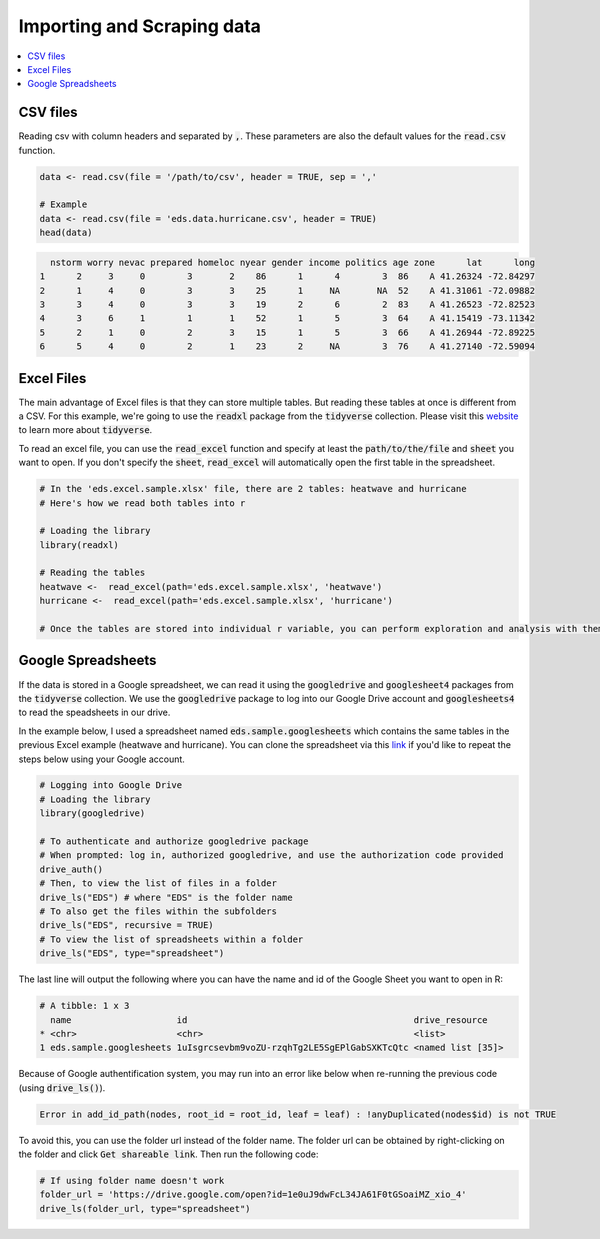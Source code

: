 .. _importing_and_scraping_data:

=============================
Importing and Scraping data
=============================

.. contents::
   :local:
   :depth: 2


CSV files
==========

Reading csv with column headers and separated by :code:`,`. These parameters are also the default values for the :code:`read.csv` function.


.. code-block:: r

   data <- read.csv(file = '/path/to/csv', header = TRUE, sep = ','
   
   # Example
   data <- read.csv(file = 'eds.data.hurricane.csv', header = TRUE)
   head(data)


.. code-block:: rout

    nstorm worry nevac prepared homeloc nyear gender income politics age zone      lat      long
  1      2     3     0        3       2    86      1      4        3  86    A 41.26324 -72.84297
  2      1     4     0        3       3    25      1     NA       NA  52    A 41.31061 -72.09882
  3      3     4     0        3       3    19      2      6        2  83    A 41.26523 -72.82523
  4      3     6     1        1       1    52      1      5        3  64    A 41.15419 -73.11342
  5      2     1     0        2       3    15      1      5        3  66    A 41.26944 -72.89225
  6      5     4     0        2       1    23      2     NA        3  76    A 41.27140 -72.59094


.. .. image:: https://raw.githubusercontent.com/rajaoberison/edsy/master/images/csv.png
   :height: 100px
   :alt: csvsample


Excel Files
===========
The main advantage of Excel files is that they can store multiple tables. But reading these tables at once is different from a CSV. For this example, we're going to use the :code:`readxl` package from the :code:`tidyverse` collection. Please visit this `website <https://www.tidyverse.org/>`_ to learn more about :code:`tidyverse`.

To read an excel file, you can use the :code:`read_excel` function and specify at least the :code:`path/to/the/file` and :code:`sheet` you want to open. If you don't specify the :code:`sheet`, :code:`read_excel` will automatically open the first table in the spreadsheet.

.. code-block:: r

  # In the 'eds.excel.sample.xlsx' file, there are 2 tables: heatwave and hurricane
  # Here's how we read both tables into r

  # Loading the library
  library(readxl)

  # Reading the tables
  heatwave <-  read_excel(path='eds.excel.sample.xlsx', 'heatwave')
  hurricane <-  read_excel(path='eds.excel.sample.xlsx', 'hurricane')

  # Once the tables are stored into individual r variable, you can perform exploration and analysis with them.


Google Spreadsheets
====================
If the data is stored in a Google spreadsheet, we can read it using the :code:`googledrive` and :code:`googlesheet4` packages from the :code:`tidyverse` collection. We use the :code:`googledrive` package to log into our Google Drive account and :code:`googlesheets4` to read the speadsheets in our drive.

In the example below, I used a spreadsheet named :code:`eds.sample.googlesheets` which contains the same tables in the previous Excel example (heatwave and hurricane). You can clone the spreadsheet via this `link <https://drive.google.com/open?id=1uIsgrcsevbm9voZU-rzqhTg2LE5SgEPlGabSXKTcQtc>`_ if you'd like to repeat the steps below using your Google account.


.. code-block:: r

  # Logging into Google Drive
  # Loading the library
  library(googledrive)

  # To authenticate and authorize googledrive package
  # When prompted: log in, authorized googledrive, and use the authorization code provided
  drive_auth()
  # Then, to view the list of files in a folder
  drive_ls("EDS") # where "EDS" is the folder name
  # To also get the files within the subfolders
  drive_ls("EDS", recursive = TRUE)
  # To view the list of spreadsheets within a folder
  drive_ls("EDS", type="spreadsheet")

The last line will output the following where you can have the name and id of the Google Sheet you want to open in R:


.. code-block:: rout

  # A tibble: 1 x 3
    name                    id                                           drive_resource   
  * <chr>                   <chr>                                        <list>           
  1 eds.sample.googlesheets 1uIsgrcsevbm9voZU-rzqhTg2LE5SgEPlGabSXKTcQtc <named list [35]>

Because of Google authentification system, you may run into an error like below when re-running the previous code (using :code:`drive_ls()`).


.. code-block:: rout

  Error in add_id_path(nodes, root_id = root_id, leaf = leaf) : !anyDuplicated(nodes$id) is not TRUE


To avoid this, you can use the folder url instead of the folder name. The folder url can be obtained by right-clicking on the folder and click :code:`Get shareable link`. Then run the following code:


.. code-block:: r

  # If using folder name doesn't work
  folder_url = 'https://drive.google.com/open?id=1e0uJ9dwFcL34JA61F0tGSoaiMZ_xio_4'
  drive_ls(folder_url, type="spreadsheet")





